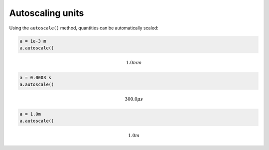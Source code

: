 
Autoscaling units
=================

Using the ``autoscale()`` method, quantities can be automatically
scaled:

.. code:: python

    a = 1e-3 m
    a.autoscale()




.. math::

    1.0 $mm



.. code:: python

    a = 0.0003 s 
    a.autoscale()




.. math::

    300.0 $\mu s



.. code:: python

    a = 1.0m
    a.autoscale()




.. math::

    1.0 $m


